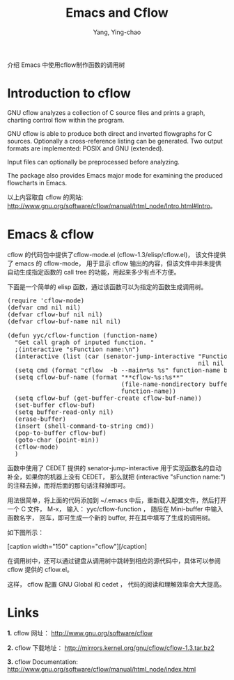 #+TITLE: Emacs and Cflow
#+AUTHOR: Yang, Ying-chao
#+OPTIONS: ^:nil

介绍 Emacs 中使用cflow制作函数的调用树

*  Introduction to cflow

GNU cflow analyzes a collection of C source files and prints a graph, charting control flow within the program.


GNU cflow is able to produce both direct and inverted flowgraphs for C sources. Optionally a cross-reference listing can
be generated. Two output formats are implemented: POSIX and GNU (extended).


Input files can optionally be preprocessed before analyzing.

The package also provides Emacs major mode for examining the produced flowcharts in Emacs.

以上内容取自 cflow 的网站: [[http://www.gnu.org/software/cflow/manual/html_node/Intro.html#Intro]]。

* Emacs & cflow

  cflow 的代码包中提供了cflow-mode.el (cflow-1.3/elisp/cflow.el)，  该文件提供了 emacs 的 cflow-mode，
  用于显示 cflow 输出的内容，但该文件中并未提供自动生成指定函数的 call tree
  的功能，用起来多少有点不方便。

  下面是一个简单的 elisp 函数，通过该函数可以为指定的函数生成调用树。

#+BEGIN_HTML
<pre lang="lisp">
(require 'cflow-mode)
(defvar cmd nil nil)
(defvar cflow-buf nil nil)
(defvar cflow-buf-name nil nil)

(defun yyc/cflow-function (function-name)
  "Get call graph of inputed function. "
  ;(interactive "sFunction name:\n")
  (interactive (list (car (senator-jump-interactive "Function name: "
                                                    nil nil nil))))
  (setq cmd (format "cflow  -b --main=%s %s" function-name buffer-file-name))
  (setq cflow-buf-name (format "**cflow-%s:%s**"
                               (file-name-nondirectory buffer-file-name)
                               function-name))
  (setq cflow-buf (get-buffer-create cflow-buf-name))
  (set-buffer cflow-buf)
  (setq buffer-read-only nil)
  (erase-buffer)
  (insert (shell-command-to-string cmd))
  (pop-to-buffer cflow-buf)
  (goto-char (point-min))
  (cflow-mode)
  )
</pre>
#+END_HTML


  函数中使用了 CEDET 提供的 senator-jump-interactive 用于实现函数名的自动补全，如果你的机器上没有 CEDET， 那么就把
  (interactive "sFunction name:\n") 的注释去掉，而将后面的那句话注释掉即可。

  用法很简单，将上面的代码添加到 ~/.emacs 中后，重新载入配置文件，然后打开一个 C 文件，
  M-x， 输入： yyc/cflow-function ， 随后在 Mini-buffer 中输入函数名字，
  回车，即可生成一个新的 buffer, 并在其中填写了生成的调用树。

  如下图所示：
  #+BEGIN_HTML
  [caption width="150" caption="cflow"]<a href="screenshots/cflow.png" rel="lightbox"><img src="screenshots/thumbs/thumbs_cflow.png" height="150"/></a>[/caption]
  #+END_HTML


 在调用树中，还可以通过键盘从调用树中跳转到相应的源代码中，具体可以参阅 cflow
 提供的 cflow.el。

 这样， cflow 配置 GNU Global 和 cedet ， 代码的阅读和理解效率会大大提高。




* Links

  *1.* cflow 网址： [[http://www.gnu.org/software/cflow]]

  *2.* cflow 下载地址： [[http://mirrors.kernel.org/gnu/cflow/cflow-1.3.tar.bz2]]

  *3.* cflow Documentation: [[http://www.gnu.org/software/cflow/manual/html_node/index.html]]
